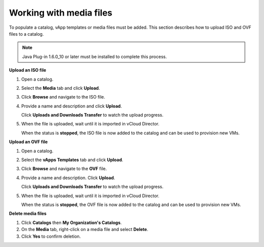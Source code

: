 ========================
Working with media files
========================

To populate a catalog, vApp templates or media files must be added. This
section describes how to upload ISO and OVF files to a catalog.

.. note::
   Java Plug-in 1.6.0_10 or later must be installed to complete this
   process.

**Upload an ISO file**

#. Open a catalog.

#. Select the **Media** tab and click **Upload**.

#. Click **Browse** and navigate to the ISO file.

#. Provide a name and description and click **Upload**.

   Click **Uploads and Downloads Transfer** to watch the upload
   progress.

#. When the file is uploaded, wait until it is imported in vCloud
   Director.

   When the status is **stopped**, the ISO file is now added to the
   catalog and can be used to provision new VMs.

**Upload an OVF file**

#. Open a catalog.

#. Select the **vApps Templates** tab and click **Upload**.

#. Click **Browse** and navigate to the **OVF** file.

#. Provide a name and description. Click **Upload**.

   Click **Uploads and Downloads Transfer** to watch the upload
   progress.

#. When the file is uploaded, wait until it is imported in vCloud
   Director.

   When the status is **stopped**, the OVF file is now added to the
   catalog and can be used to provision new VMs.

**Delete media files**

#. Click **Catalogs** then **My Organization's Catalogs**.

#. On the **Media** tab, right-click on a media file and select
   **Delete**.

#. Click **Yes** to confirm deletion.
